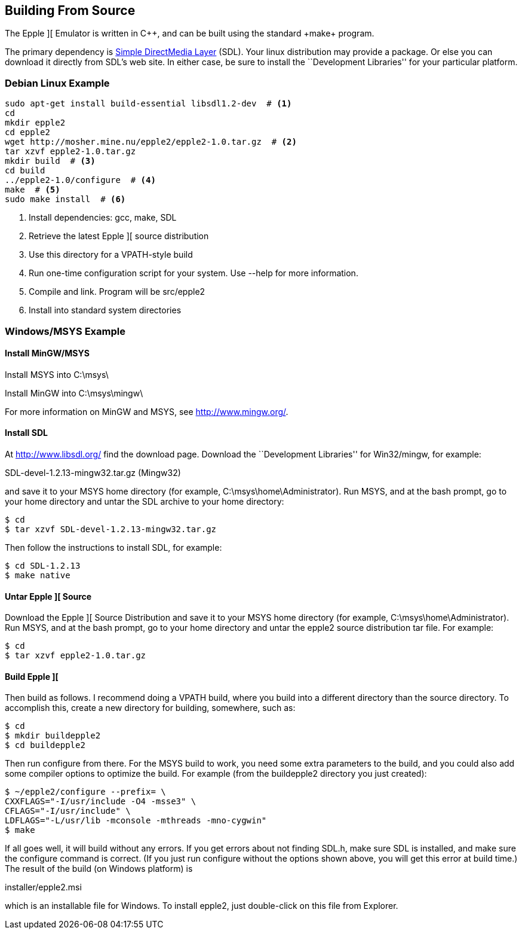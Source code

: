 == Building From Source



The Epple ][ Emulator is written in C+\+, and can be built
using the standard +make+ program.

The primary dependency is
http://www.libsdl.org/[Simple DirectMedia Layer] (SDL).
Your linux distribution may provide a package. Or else
you can download it directly from SDL's web site. In
either case, be sure to install the ``Development Libraries''
for your particular platform.



=== Debian Linux Example

[source,sh]
---------------------------------------------------
sudo apt-get install build-essential libsdl1.2-dev  # <1>
cd
mkdir epple2
cd epple2
wget http://mosher.mine.nu/epple2/epple2-1.0.tar.gz  # <2>
tar xzvf epple2-1.0.tar.gz
mkdir build  # <3>
cd build
../epple2-1.0/configure  # <4>
make  # <5>
sudo make install  # <6>
---------------------------------------------------
<1> Install dependencies: gcc, make, SDL
<2> Retrieve the latest Epple ][ source distribution
<3> Use this directory for a VPATH-style build
<4> Run one-time configuration script for your system. Use +--help+ for more information.
<5> Compile and link. Program will be +src/epple2+
<6> Install into standard system directories



=== Windows/MSYS Example

==== Install MinGW/MSYS

Install MSYS into +C:\msys\+

Install MinGW into +C:\msys\mingw\+

For more information on MinGW and MSYS, see http://www.mingw.org/[].

==== Install SDL

At http://www.libsdl.org/[] find the download page.
Download the ``Development Libraries'' for Win32/mingw, for example:

+SDL-devel-1.2.13-mingw32.tar.gz+ (Mingw32)

and save it to your MSYS home directory (for example, +C:\msys\home\Administrator+).
Run MSYS, and at the bash prompt, go to your home directory and
untar the SDL archive to your home directory:

[source,sh]
--------
$ cd
$ tar xzvf SDL-devel-1.2.13-mingw32.tar.gz
--------

Then follow the instructions to install SDL, for example:

[source,sh]
--------
$ cd SDL-1.2.13
$ make native
--------

==== Untar Epple ][ Source

Download the Epple ][ Source Distribution
and save it to your MSYS home directory (for example, +C:\msys\home\Administrator+).
Run MSYS, and at the bash prompt, go to your home directory and
untar the epple2 source distribution tar file. For example:

[source,sh]
--------
$ cd
$ tar xzvf epple2-1.0.tar.gz
--------

==== Build Epple ][

Then build as follows. I recommend doing a VPATH build,
where you build into a different directory than the source
directory. To accomplish this, create a new directory for
building, somewhere, such as:

[source,sh]
--------
$ cd
$ mkdir buildepple2
$ cd buildepple2
--------

Then run +configure+ from there. For the MSYS build to work,
you need some extra parameters to the build, and you could
also add some compiler options to optimize the build. For
example (from the +buildepple2+ directory you just created):

[source,sh]
--------
$ ~/epple2/configure --prefix= \
CXXFLAGS="-I/usr/include -O4 -msse3" \
CFLAGS="-I/usr/include" \
LDFLAGS="-L/usr/lib -mconsole -mthreads -mno-cygwin"
$ make
--------

If all goes well, it will build without any errors.
If you get errors about not finding +SDL.h+, make sure
SDL is installed, and make sure the configure command
is correct. (If you just run configure without the
options shown above, you will get this error at build time.)
The result of the build (on Windows platform) is

+installer/epple2.msi+

which is an installable file for Windows. To install
epple2, just double-click on this file from Explorer.
